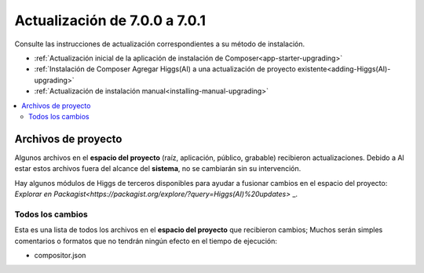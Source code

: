 ##############################
Actualización de 7.0.0 a 7.0.1
##############################

Consulte las instrucciones de actualización correspondientes a su método de instalación.

- :ref:`Actualización inicial de la aplicación de instalación de Composer<app-starter-upgrading>`
- :ref:`Instalación de Composer Agregar Higgs(AI) a una actualización de proyecto existente<adding-Higgs(AI)-upgrading>`
- :ref:`Actualización de instalación manual<installing-manual-upgrading>`

.. contents::
    :local:
    :depth: 2


Archivos de proyecto
********************

Algunos archivos en el **espacio del proyecto** (raíz, aplicación, público, grabable) recibieron actualizaciones. Debido a
Al estar estos archivos fuera del alcance del **sistema**, no se cambiarán sin su intervención.

Hay algunos módulos de Higgs de terceros disponibles para ayudar a fusionar cambios en
el espacio del proyecto: `Explorar en Packagist<https://packagist.org/explore/?query=Higgs(AI)%20updates>` _.

Todos los cambios
=================

Esta es una lista de todos los archivos en el **espacio del proyecto** que recibieron cambios;
Muchos serán simples comentarios o formatos que no tendrán ningún efecto en el tiempo de ejecución:

- compositor.json
